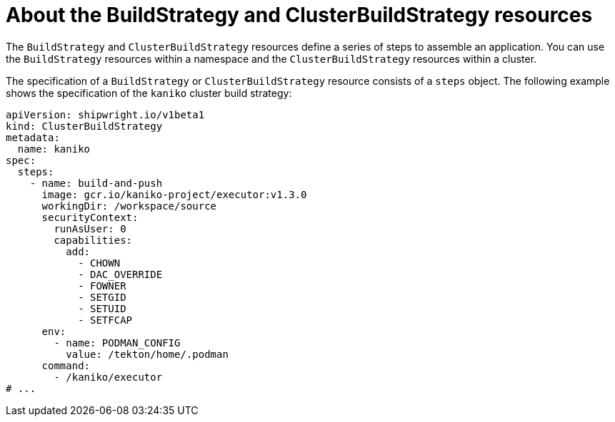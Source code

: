 // Ths module is included in the following assembly:
//
// * builds/overview-openshift-builds.adoc

:_content-type: CONCEPT
[id="about-build-strategies_{context}"]
= About the BuildStrategy and ClusterBuildStrategy resources

The `BuildStrategy` and `ClusterBuildStrategy` resources define a series of steps to assemble an application. You can use the `BuildStrategy` resources within a namespace and the `ClusterBuildStrategy` resources within a cluster.

The specification of a `BuildStrategy` or `ClusterBuildStrategy` resource consists of a `steps` object. The following example shows the specification of the `kaniko` cluster build strategy:

[source,yaml]
----
apiVersion: shipwright.io/v1beta1
kind: ClusterBuildStrategy
metadata:
  name: kaniko
spec:
  steps:
    - name: build-and-push
      image: gcr.io/kaniko-project/executor:v1.3.0
      workingDir: /workspace/source
      securityContext:
        runAsUser: 0
        capabilities:
          add:
            - CHOWN
            - DAC_OVERRIDE
            - FOWNER
            - SETGID
            - SETUID
            - SETFCAP
      env:
        - name: PODMAN_CONFIG
          value: /tekton/home/.podman
      command:
        - /kaniko/executor
# ...
----

